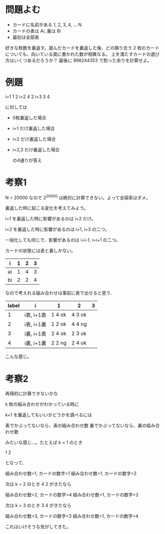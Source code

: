 * 問題よむ

- カードに名前がある 1, 2, 3, 4, ... N
- カードの表は Ai, 裏は Bi
- 最初は全部表

好きな枚数を裏返す。選んだカードを裏返した後、どの隣り合う 2 枚のカードについても、向いている面に書かれた数が相異なる。
上を満たすカードの選び方はいくつあるだろうか？ 最後に 998244353 で割った余りを計算せよ。

* 例題

i=1 1 2
i=2 4 2
i=3 3 4

に対しては

- 0枚裏返した場合
- i=1 だけ裏返した場合
- i=2 だけ裏返した場合
- i=2,3 だけ裏返した場合

  の4通りが答え

* 考察1

N = 20000 なので 2^20000 は絶対に計算できない。よって全探索はダメ。

裏返した時に起こる変化を考えてみよう。

i=1 を裏返した時に影響があるのは i=2 だけ。

i=2 を裏返した時に影響があるのは i=1, i=3 の二つ。

一般化しても同じで、影響があるのは i=i-1, i=i+1 の二つ。

カードの状態には表と裏しかない。

| i  | 1 | 2 | 3 |
|----+---+---+---|
| ai | 1 | 4 | 3 |
| bi | 2 | 2 | 4 |

なので考えれる組み合わせは事前に表で出せると思う.

| label | i          | 1      | 2      | 3 |
|-------+------------+--------+--------+---|
|     1 | i表, i+1表 | 1 4 ok | 4 3 ok |   |
|     2 | i表, i+1裏 | 1 2 ok | 4 4 ng |   |
|     3 | i裏, i+1表 | 2 4 ok | 2 3 ok |   |
|     4 | i裏, i+1裏 | 2 2 ng | 2 4 ok |   |

こんな感じ。

* 考察2

再帰的に計算できないかな

k 枚の組み合わせがわかっている時に

k+1 を裏返してもいいかどうかを調べるには

表でかぶってないなら、表の組み合わせ数
裏でかぶってないなら、裏の組み合わせ数

みたいな感じ…。たとえば k = 1 のとき

1 2

となって、

組み合わせ数=1, カードの数字=1
組み合わせ数=1, カードの数字=2

次は k = 2 のとき 4 2 がきたなら

組み合わせ数=2, カードの数字=4
組み合わせ数=1, カードの数字=2

次は k = 3 のとき 3 4 がきたなら

組み合わせ数=3, カードの数字=3
組み合わせ数=1, カードの数字=4

これはいけそうな気がしてきた。
